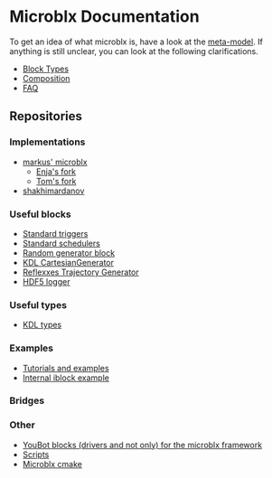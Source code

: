 * Microblx Documentation
[[file:img/generic/microblock-generic.png]]
To get an idea of what microblx is, have a look at the [[http://people.mech.kuleuven.be/~bruyninc/ubx/ubx-rationale.html][meta-model]].
If anything is still unclear, you can look at the following clarifications.
   - [[file:types.org][Block Types]]
   - [[file:composition.org][Composition]]
   - [[file:fax.org][FAQ]]
** Repositories
*** Implementations
    - [[http://github.com/kmarkus/microblx][markus' microblx]]
      - [[http://github.com/haianos/microblx][Enja's fork]] 
      - [[http://github.com/NorfairKing/microblx][Tom's fork]] 
    - [[http://github.com/shakhimardanov/microblx_and_examples][shakhimardanov]]
*** Useful blocks
    - [[http://github.com/haianos/microblx_std_triggers][Standard triggers]]
    - [[http://github.com/haianos/ubx_std_sched][Standard schedulers]]
    - [[http://github.com/haianos/microblx_std_random][Random generator block]]
    - [[http://github.com/haianos/microblx_cartesiangen][KDL CartesianGenerator]]
    - [[http://github.com/haianos/microblx_rml_trajgen][Reflexxes Trajectory Generator]]
    - [[http://github.com/ejans/hdf5_logging][HDF5 logger]] 
*** Useful types
    - [[http://github.com/haianos/microblx_kdl_types][KDL types]]
*** Examples
    - [[http://github.com/maccradar/ubx][Tutorials and examples]]
    - [[http://github.com/ejans/internal_iblock_example][Internal iblock example]]
*** Bridges
*** Other
    - [[http://github.com/haianos/microblx_youbot][YouBot blocks (drivers and not only) for the microblx framework]]  
    - [[http://github.com/ejans/script_ubx][Scripts]]
    - [[http://github.com/haianos/microblx_cmake][Microblx cmake]]  

      
